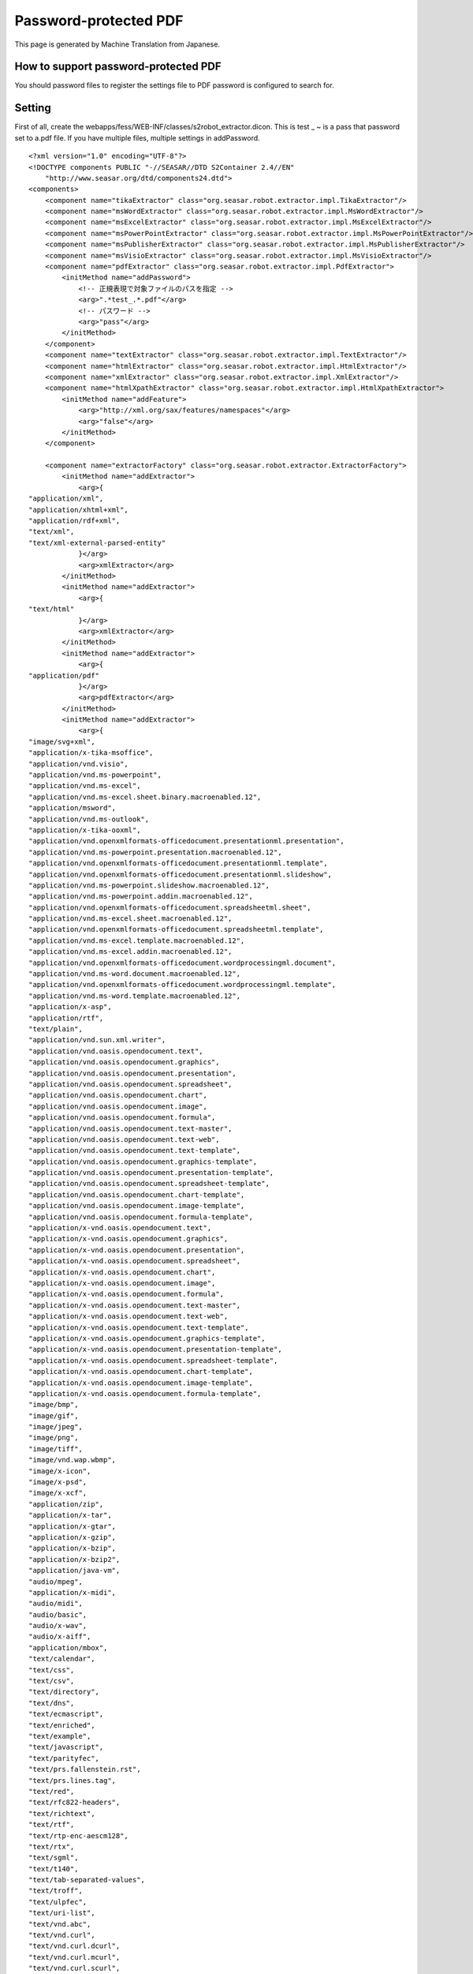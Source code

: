 ======================
Password-protected PDF
======================

This page is generated by Machine Translation from Japanese.

How to support password-protected PDF
=====================================

You should password files to register the settings file to PDF password
is configured to search for.

Setting
=======

First of all, create the
webapps/fess/WEB-INF/classes/s2robot\_extractor.dicon. This is test \_ ~
is a pass that password set to a.pdf file. If you have multiple files,
multiple settings in addPassword.

::

    <?xml version="1.0" encoding="UTF-8"?>
    <!DOCTYPE components PUBLIC "-//SEASAR//DTD S2Container 2.4//EN"
        "http://www.seasar.org/dtd/components24.dtd">
    <components>
        <component name="tikaExtractor" class="org.seasar.robot.extractor.impl.TikaExtractor"/>
        <component name="msWordExtractor" class="org.seasar.robot.extractor.impl.MsWordExtractor"/>
        <component name="msExcelExtractor" class="org.seasar.robot.extractor.impl.MsExcelExtractor"/>
        <component name="msPowerPointExtractor" class="org.seasar.robot.extractor.impl.MsPowerPointExtractor"/>
        <component name="msPublisherExtractor" class="org.seasar.robot.extractor.impl.MsPublisherExtractor"/>
        <component name="msVisioExtractor" class="org.seasar.robot.extractor.impl.MsVisioExtractor"/>
        <component name="pdfExtractor" class="org.seasar.robot.extractor.impl.PdfExtractor">
            <initMethod name="addPassword">
                <!-- 正規表現で対象ファイルのパスを指定 -->
                <arg>".*test_.*.pdf"</arg>
                <!-- パスワード -->
                <arg>"pass"</arg>
            </initMethod>
        </component>
        <component name="textExtractor" class="org.seasar.robot.extractor.impl.TextExtractor"/>
        <component name="htmlExtractor" class="org.seasar.robot.extractor.impl.HtmlExtractor"/>
        <component name="xmlExtractor" class="org.seasar.robot.extractor.impl.XmlExtractor"/>
        <component name="htmlXpathExtractor" class="org.seasar.robot.extractor.impl.HtmlXpathExtractor">
            <initMethod name="addFeature">
                <arg>"http://xml.org/sax/features/namespaces"</arg>
                <arg>"false"</arg>
            </initMethod>
        </component>

        <component name="extractorFactory" class="org.seasar.robot.extractor.ExtractorFactory">
            <initMethod name="addExtractor">
                <arg>{
    "application/xml",
    "application/xhtml+xml",
    "application/rdf+xml",
    "text/xml",
    "text/xml-external-parsed-entity"
                }</arg>
                <arg>xmlExtractor</arg>
            </initMethod>
            <initMethod name="addExtractor">
                <arg>{
    "text/html"
                }</arg>
                <arg>xmlExtractor</arg>
            </initMethod>
            <initMethod name="addExtractor">
                <arg>{
    "application/pdf"
                }</arg>
                <arg>pdfExtractor</arg>
            </initMethod>
            <initMethod name="addExtractor">
                <arg>{
    "image/svg+xml",
    "application/x-tika-msoffice",
    "application/vnd.visio",
    "application/vnd.ms-powerpoint",
    "application/vnd.ms-excel",
    "application/vnd.ms-excel.sheet.binary.macroenabled.12",
    "application/msword",
    "application/vnd.ms-outlook",
    "application/x-tika-ooxml",
    "application/vnd.openxmlformats-officedocument.presentationml.presentation",
    "application/vnd.ms-powerpoint.presentation.macroenabled.12",
    "application/vnd.openxmlformats-officedocument.presentationml.template",
    "application/vnd.openxmlformats-officedocument.presentationml.slideshow",
    "application/vnd.ms-powerpoint.slideshow.macroenabled.12",
    "application/vnd.ms-powerpoint.addin.macroenabled.12",
    "application/vnd.openxmlformats-officedocument.spreadsheetml.sheet",
    "application/vnd.ms-excel.sheet.macroenabled.12",
    "application/vnd.openxmlformats-officedocument.spreadsheetml.template",
    "application/vnd.ms-excel.template.macroenabled.12",
    "application/vnd.ms-excel.addin.macroenabled.12",
    "application/vnd.openxmlformats-officedocument.wordprocessingml.document",
    "application/vnd.ms-word.document.macroenabled.12",
    "application/vnd.openxmlformats-officedocument.wordprocessingml.template",
    "application/vnd.ms-word.template.macroenabled.12",
    "application/x-asp",
    "application/rtf",
    "text/plain",
    "application/vnd.sun.xml.writer",
    "application/vnd.oasis.opendocument.text",
    "application/vnd.oasis.opendocument.graphics",
    "application/vnd.oasis.opendocument.presentation",
    "application/vnd.oasis.opendocument.spreadsheet",
    "application/vnd.oasis.opendocument.chart",
    "application/vnd.oasis.opendocument.image",
    "application/vnd.oasis.opendocument.formula",
    "application/vnd.oasis.opendocument.text-master",
    "application/vnd.oasis.opendocument.text-web",
    "application/vnd.oasis.opendocument.text-template",
    "application/vnd.oasis.opendocument.graphics-template",
    "application/vnd.oasis.opendocument.presentation-template",
    "application/vnd.oasis.opendocument.spreadsheet-template",
    "application/vnd.oasis.opendocument.chart-template",
    "application/vnd.oasis.opendocument.image-template",
    "application/vnd.oasis.opendocument.formula-template",
    "application/x-vnd.oasis.opendocument.text",
    "application/x-vnd.oasis.opendocument.graphics",
    "application/x-vnd.oasis.opendocument.presentation",
    "application/x-vnd.oasis.opendocument.spreadsheet",
    "application/x-vnd.oasis.opendocument.chart",
    "application/x-vnd.oasis.opendocument.image",
    "application/x-vnd.oasis.opendocument.formula",
    "application/x-vnd.oasis.opendocument.text-master",
    "application/x-vnd.oasis.opendocument.text-web",
    "application/x-vnd.oasis.opendocument.text-template",
    "application/x-vnd.oasis.opendocument.graphics-template",
    "application/x-vnd.oasis.opendocument.presentation-template",
    "application/x-vnd.oasis.opendocument.spreadsheet-template",
    "application/x-vnd.oasis.opendocument.chart-template",
    "application/x-vnd.oasis.opendocument.image-template",
    "application/x-vnd.oasis.opendocument.formula-template",
    "image/bmp",
    "image/gif",
    "image/jpeg",
    "image/png",
    "image/tiff",
    "image/vnd.wap.wbmp",
    "image/x-icon",
    "image/x-psd",
    "image/x-xcf",
    "application/zip",
    "application/x-tar",
    "application/x-gtar",
    "application/x-gzip",
    "application/x-bzip",
    "application/x-bzip2",
    "application/java-vm",
    "audio/mpeg",
    "application/x-midi",
    "audio/midi",
    "audio/basic",
    "audio/x-wav",
    "audio/x-aiff",
    "application/mbox",
    "text/calendar",
    "text/css",
    "text/csv",
    "text/directory",
    "text/dns",
    "text/ecmascript",
    "text/enriched",
    "text/example",
    "text/javascript",
    "text/parityfec",
    "text/prs.fallenstein.rst",
    "text/prs.lines.tag",
    "text/red",
    "text/rfc822-headers",
    "text/richtext",
    "text/rtf",
    "text/rtp-enc-aescm128",
    "text/rtx",
    "text/sgml",
    "text/t140",
    "text/tab-separated-values",
    "text/troff",
    "text/ulpfec",
    "text/uri-list",
    "text/vnd.abc",
    "text/vnd.curl",
    "text/vnd.curl.dcurl",
    "text/vnd.curl.mcurl",
    "text/vnd.curl.scurl",
    "text/vnd.dmclientscript",
    "text/vnd.esmertec.theme-descriptor",
    "text/vnd.fly",
    "text/vnd.fmi.flexstor",
    "text/vnd.graphviz",
    "text/vnd.in3d.3dml",
    "text/vnd.in3d.spot",
    "text/vnd.iptc.newsml",
    "text/vnd.iptc.nitf",
    "text/vnd.latex-z",
    "text/vnd.motorola.reflex",
    "text/vnd.ms-mediapackage",
    "text/vnd.net2phone.commcenter.command",
    "text/vnd.si.uricatalogue",
    "text/vnd.sun.j2me.app-descriptor",
    "text/vnd.trolltech.linguist",
    "text/vnd.wap.si",
    "text/vnd.wap.sl",
    "text/vnd.wap.wml",
    "text/vnd.wap.wmlscript",
    "text/x-asm",
    "text/x-c",
    "text/x-diff",
    "text/x-fortran",
    "text/x-java-source",
    "text/x-pascal",
    "text/x-setext",
    "text/x-uuencode",
    "text/x-vcalendar",
    "text/x-vcard",
    "application/x-sh"
                }</arg>
                <arg>tikaExtractor</arg>
            </initMethod>
        </component>

    </components>

Next, edit the following to
webapps/fess/WEB-INF/classes/s2robot\_rule.dicon.

::

    ...
        <component name="fsFileRule" class="org.seasar.robot.rule.impl.RegexRule" >
            <property name="ruleId">"fsFileRule"</property>
            <property name="responseProcessor">
                <component class="org.seasar.robot.processor.impl.DefaultResponseProcessor">
                    <property name="transformer">fessFileTransformer</property>
                </component>
            </property>
            <property name="allRequired">true</property>
            <initMethod name="addRule">
                <arg>"url"</arg>
                <arg>"file:.*"</arg>
            </initMethod>
            <initMethod name="addRule">
                <arg>"mimeType"</arg>
                <!-- Supported MIME type -->
                <arg>
      "(application/xml"
    + "|application/xhtml+xml"
    + "|application/rdf+xml"
    + "|application/pdf"
    + "|text/xml"
    + "|text/xml-external-parsed-entity"
    + "|text/html)"
                </arg>
            </initMethod>
        </component>
    ...

|Fess| up after setting the above and please run the crawl. How to use
Basic remains especially.
